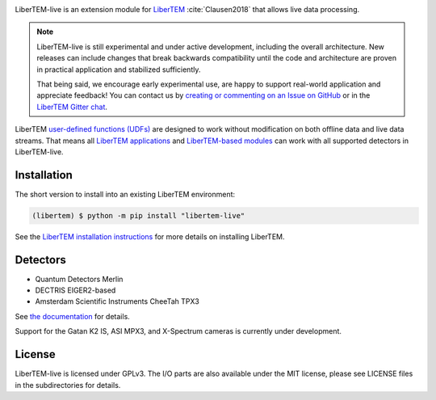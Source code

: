 |gitter|_ |azure|_ |github|_ |precommit|_ |zenodo|_

.. |gitter| image:: https://badges.gitter.im/Join%20Chat.svg
.. _gitter: https://gitter.im/LiberTEM/Lobby

.. |azure| image:: https://dev.azure.com/LiberTEM/LiberTEM-live/_apis/build/status/LiberTEM.LiberTEM-live?branchName=master
.. _azure: https://dev.azure.com/LiberTEM/LiberTEM-live/_build/latest?definitionId=5&branchName=master

.. |github| image:: https://img.shields.io/badge/GitHub-GPL--3.0-informational
.. _github: https://github.com/LiberTEM/LiberTEM-live/

.. |precommit| image:: https://results.pre-commit.ci/badge/github/LiberTEM/LiberTEM-live/master.svg
.. _precommit: https://results.pre-commit.ci/latest/github/LiberTEM/LiberTEM-live/master

.. |zenodo| image:: https://zenodo.org/badge/DOI/10.5281/zenodo.4916315.svg
.. _zenodo: https://doi.org/10.5281/zenodo.4916315

LiberTEM-live is an extension module for `LiberTEM
<https://libertem.github.io/LiberTEM/>`_ :cite:`Clausen2018` that allows live
data processing.

.. note::
  LiberTEM-live is still experimental and under active development, including
  the overall architecture. New releases can include changes that break
  backwards compatibility until the code and architecture are proven in
  practical application and stabilized sufficiently.

  That being said, we encourage early experimental use, are happy to support
  real-world application and appreciate feedback! You can contact us by
  `creating or commenting on an Issue on GitHub
  <https://github.com/LiberTEM/LiberTEM-live/issues>`_ or in the `LiberTEM
  Gitter chat <https://gitter.im/LiberTEM/Lobby>`_.

LiberTEM `user-defined functions (UDFs)
<https://libertem.github.io/LiberTEM/udf.html>`_ are designed to work without
modification on both offline data and live data streams. That means all
`LiberTEM applications <https://libertem.github.io/LiberTEM/applications.html>`_
and `LiberTEM-based modules
<https://libertem.github.io/LiberTEM/packages.html>`_ can work with all
supported detectors in LiberTEM-live.

Installation
------------

The short version to install into an existing LiberTEM environment:

.. code-block:: shell

    (libertem) $ python -m pip install "libertem-live"

See the `LiberTEM installation instructions
<https://libertem.github.io/LiberTEM/install.html>`_ for more details on
installing LiberTEM.

Detectors
---------

* Quantum Detectors Merlin
* DECTRIS EIGER2-based
* Amsterdam Scientific Instruments CheeTah TPX3

See `the documentation <https://libertem.github.io/LiberTEM-live/detectors.html>`_
for details.

Support for the Gatan K2 IS, ASI MPX3, and X-Spectrum cameras is currently
under development.

License
-------

LiberTEM-live is licensed under GPLv3. The I/O parts are also available under
the MIT license, please see LICENSE files in the subdirectories for details.
